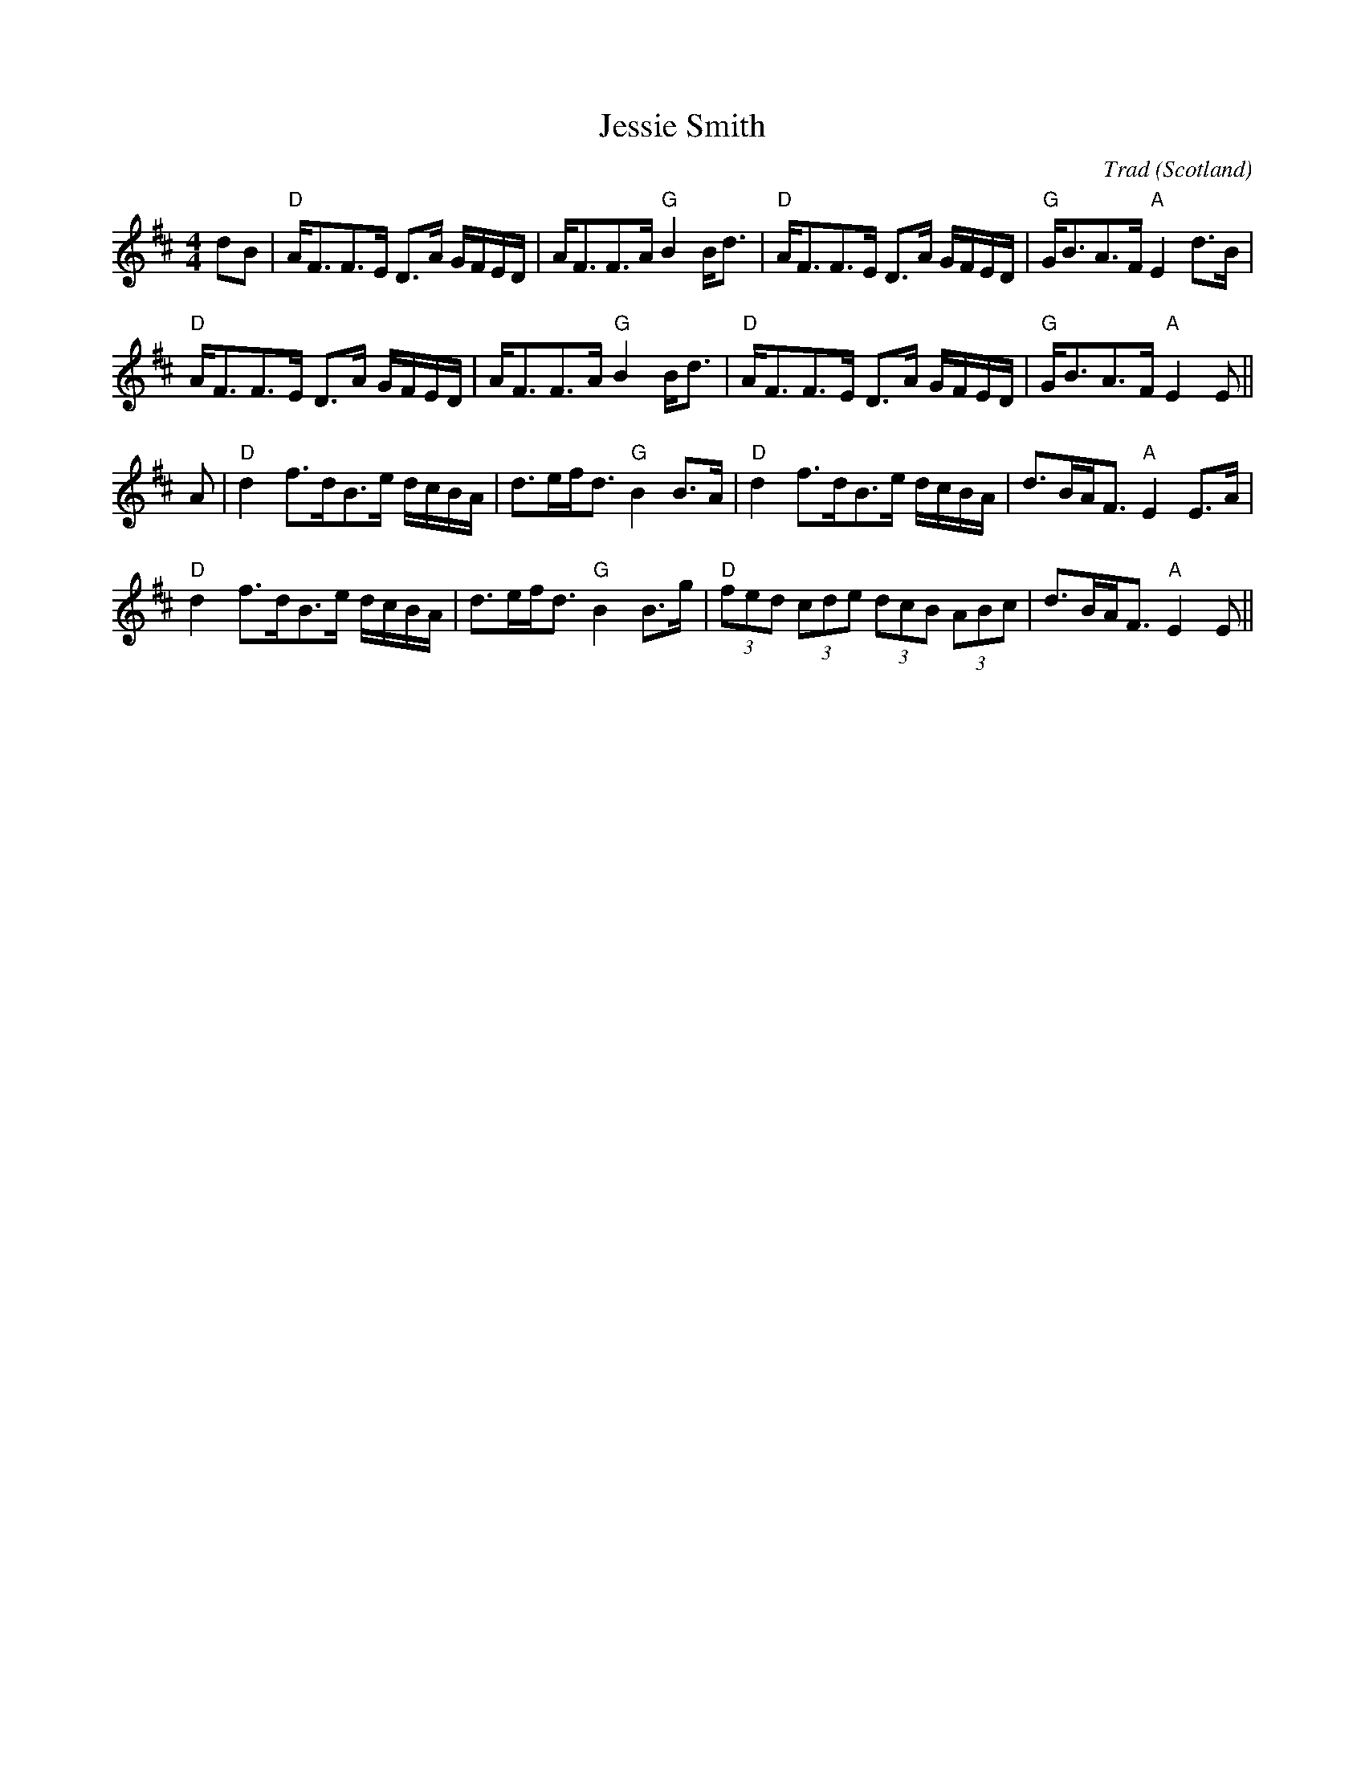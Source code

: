 X: 0
T: Jessie Smith
C: Trad
O: Scotland
R: strathspey
M: 4/4
L: 1/8
K: D
dB|"D"A<FF>E D>A G/F/E/D/|A<FF>A "G"B2 B<d|"D"A<FF>E D>A G/F/E/D/|"G"G<BA>F "A"E2 d>B|
"D"A<FF>E D>A G/F/E/D/|A<FF>A "G"B2 B<d|"D"A<FF>E D>A G/F/E/D/|"G"G<BA>F "A"E2 E||
A|"D"d2 f>dB>e d/c/B/A/|d>ef<d "G"B2 B>A|"D"d2 f>dB>e d/c/B/A/|d>BA<F "A"E2 E>A|
"D"d2 f>dB>e d/c/B/A/|d>ef<d "G"B2 B>g|"D"(3fed (3cde (3dcB (3ABc|d>BA<F "A"E2 E||